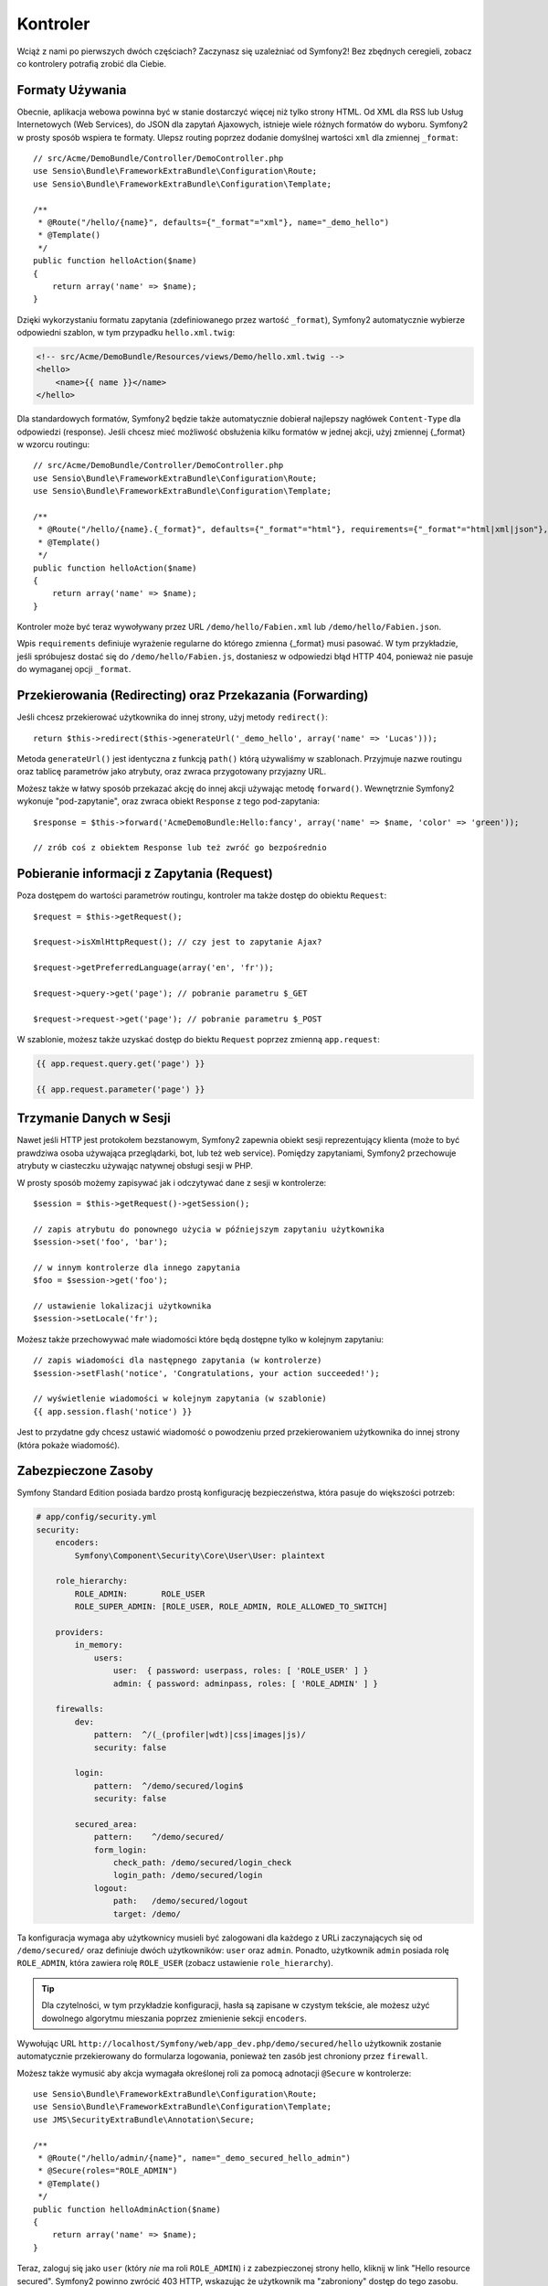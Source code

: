 Kontroler
=========

Wciąż z nami po pierwszych dwóch częściach?
Zaczynasz się uzależniać od Symfony2! Bez zbędnych ceregieli, zobacz
co kontrolery potrafią zrobić dla Ciebie.

Formaty Używania
----------------

Obecnie, aplikacja webowa powinna być w stanie dostarczyć więcej niż tylko
strony HTML. Od XML dla RSS lub Usług Internetowych (Web Services), do
JSON dla zapytań Ajaxowych, istnieje wiele różnych formatów do wyboru.
Symfony2 w prosty sposób wspiera te formaty. Ulepsz routing poprzez dodanie
domyślnej wartości ``xml`` dla zmiennej ``_format``::

    // src/Acme/DemoBundle/Controller/DemoController.php
    use Sensio\Bundle\FrameworkExtraBundle\Configuration\Route;
    use Sensio\Bundle\FrameworkExtraBundle\Configuration\Template;

    /**
     * @Route("/hello/{name}", defaults={"_format"="xml"}, name="_demo_hello")
     * @Template()
     */
    public function helloAction($name)
    {
        return array('name' => $name);
    }

Dzięki wykorzystaniu formatu zapytania (zdefiniowanego przez wartość ``_format``),
Symfony2 automatycznie wybierze odpowiedni szablon, w tym przypadku ``hello.xml.twig``:

.. code-block:: xml+php

    <!-- src/Acme/DemoBundle/Resources/views/Demo/hello.xml.twig -->
    <hello>
        <name>{{ name }}</name>
    </hello>

Dla standardowych formatów, Symfony2 będzie także
automatycznie dobierał najlepszy nagłówek ``Content-Type`` dla odpowiedzi
(response). Jeśli chcesz mieć możliwość obsłużenia kilku formatów w jednej akcji,
użyj zmiennej {_format} w wzorcu routingu::

    // src/Acme/DemoBundle/Controller/DemoController.php
    use Sensio\Bundle\FrameworkExtraBundle\Configuration\Route;
    use Sensio\Bundle\FrameworkExtraBundle\Configuration\Template;

    /**
     * @Route("/hello/{name}.{_format}", defaults={"_format"="html"}, requirements={"_format"="html|xml|json"}, name="_demo_hello")
     * @Template()
     */
    public function helloAction($name)
    {
        return array('name' => $name);
    }

Kontroler może być teraz wywoływany przez URL ``/demo/hello/Fabien.xml`` lub
``/demo/hello/Fabien.json``.

Wpis ``requirements`` definiuje wyrażenie regularne do którego zmienna {_format} musi pasować.
W tym przykładzie, jeśli spróbujesz dostać się do ``/demo/hello/Fabien.js``, dostaniesz
w odpowiedzi błąd HTTP 404, ponieważ nie pasuje do wymaganej opcji ``_format``.

Przekierowania (Redirecting) oraz Przekazania (Forwarding)
----------------------------------------------------------

Jeśli chcesz przekierować użytkownika do innej strony, użyj metody ``redirect()``::

    return $this->redirect($this->generateUrl('_demo_hello', array('name' => 'Lucas')));

Metoda ``generateUrl()`` jest identyczna z funkcją ``path()`` którą używaliśmy w szablonach.
Przyjmuje nazwe routingu oraz tablicę parametrów jako atrybuty, oraz zwraca przygotowany
przyjazny URL.

Możesz także w łatwy sposób przekazać akcję do innej akcji używając metodę ``forward()``.
Wewnętrznie Symfony2 wykonuje "pod-zapytanie", oraz zwraca obiekt ``Response`` z tego
pod-zapytania::

    $response = $this->forward('AcmeDemoBundle:Hello:fancy', array('name' => $name, 'color' => 'green'));

    // zrób coś z obiektem Response lub też zwróć go bezpośrednio

Pobieranie informacji z Zapytania (Request)
-------------------------------------------

Poza dostępem do wartości parametrów routingu, kontroler ma także dostęp do
obiektu ``Request``::

    $request = $this->getRequest();

    $request->isXmlHttpRequest(); // czy jest to zapytanie Ajax?

    $request->getPreferredLanguage(array('en', 'fr'));

    $request->query->get('page'); // pobranie parametru $_GET

    $request->request->get('page'); // pobranie parametru $_POST

W szablonie, możesz także uzyskać dostęp do biektu ``Request`` poprzez
zmienną ``app.request``:

.. code-block:: html+jinja

    {{ app.request.query.get('page') }}

    {{ app.request.parameter('page') }}

Trzymanie Danych w Sesji
------------------------

Nawet jeśli HTTP jest protokołem bezstanowym, Symfony2 zapewnia obiekt sesji 
reprezentujący klienta (może to być prawdziwa osoba używająca przeglądarki, bot, 
lub też web service). Pomiędzy zapytaniami, Symfony2 przechowuje atrybuty 
w ciasteczku używając natywnej obsługi sesji w PHP.

W prosty sposób możemy zapisywać jak i odczytywać dane z sesji w kontrolerze::

    $session = $this->getRequest()->getSession();

    // zapis atrybutu do ponownego użycia w późniejszym zapytaniu użytkownika
    $session->set('foo', 'bar');

    // w innym kontrolerze dla innego zapytania
    $foo = $session->get('foo');

    // ustawienie lokalizacji użytkownika
    $session->setLocale('fr');

Możesz także przechowywać małe wiadomości które będą dostępne tylko w kolejnym
zapytaniu::

    // zapis wiadomości dla następnego zapytania (w kontrolerze)
    $session->setFlash('notice', 'Congratulations, your action succeeded!');

    // wyświetlenie wiadomości w kolejnym zapytania (w szablonie)
    {{ app.session.flash('notice') }}

Jest to przydatne gdy chcesz ustawić wiadomość o powodzeniu przed przekierowaniem
użytkownika do innej strony (która pokaże wiadomość).

Zabezpieczone Zasoby
--------------------

Symfony Standard Edition posiada bardzo prostą konfigurację bezpieczeństwa,
która pasuje do większości potrzeb:

.. code-block:: yaml

    # app/config/security.yml
    security:
        encoders:
            Symfony\Component\Security\Core\User\User: plaintext

        role_hierarchy:
            ROLE_ADMIN:       ROLE_USER
            ROLE_SUPER_ADMIN: [ROLE_USER, ROLE_ADMIN, ROLE_ALLOWED_TO_SWITCH]

        providers:
            in_memory:
                users:
                    user:  { password: userpass, roles: [ 'ROLE_USER' ] }
                    admin: { password: adminpass, roles: [ 'ROLE_ADMIN' ] }

        firewalls:
            dev:
                pattern:  ^/(_(profiler|wdt)|css|images|js)/
                security: false

            login:
                pattern:  ^/demo/secured/login$
                security: false

            secured_area:
                pattern:    ^/demo/secured/
                form_login:
                    check_path: /demo/secured/login_check
                    login_path: /demo/secured/login
                logout:
                    path:   /demo/secured/logout
                    target: /demo/

Ta konfiguracja wymaga aby użytkownicy musieli być zalogowani dla każdego
z URLi zaczynających się od ``/demo/secured/`` oraz definiuje dwóch
użytkowników: ``user`` oraz ``admin``.
Ponadto, użytkownik ``admin`` posiada rolę ``ROLE_ADMIN``, która zawiera rolę
``ROLE_USER`` (zobacz ustawienie ``role_hierarchy``).

.. tip::

    Dla czytelności, w tym przykładzie konfiguracji, hasła są zapisane w
    czystym tekście, ale możesz użyć dowolnego algorytmu mieszania poprzez
    zmienienie sekcji ``encoders``.

Wywołując URL ``http://localhost/Symfony/web/app_dev.php/demo/secured/hello``
użytkownik zostanie automatycznie przekierowany do formularza logowania, ponieważ
ten zasób jest chroniony przez ``firewall``.

Możesz także wymusić aby akcja wymagała określonej roli za pomocą adnotacji
``@Secure`` w kontrolerze::

    use Sensio\Bundle\FrameworkExtraBundle\Configuration\Route;
    use Sensio\Bundle\FrameworkExtraBundle\Configuration\Template;
    use JMS\SecurityExtraBundle\Annotation\Secure;

    /**
     * @Route("/hello/admin/{name}", name="_demo_secured_hello_admin")
     * @Secure(roles="ROLE_ADMIN")
     * @Template()
     */
    public function helloAdminAction($name)
    {
        return array('name' => $name);
    }

Teraz, zaloguj się jako ``user`` (który *nie* ma roli ``ROLE_ADMIN``) i
z zabezpieczonej strony hello, kliknij w link "Hello resource secured".
Symfony2 powinno zwrócić 403 HTTP, wskazując że użytkownik ma "zabroniony"
dostęp do tego zasobu.

.. note::

    Warstwa bezpieczeństwa Symfony2 jest bardzo elastyczna i posiada wiele
    różnych dostawców użytkownika (jak jeden dla Doctrine ORM) oraz dostawców
    uwierzytelniania (podstawowe HTTP, HTTP digest, czy certyfikaty X.509).
    Przeczytaj rozdział ":doc:`/book/security`" aby dowiedzieć się więcej jak
    ich używać oraz jak je skonfigurować.

Cache
-----

Jak tylko Twoja strona zacznie generować więcej ruchu, będziesz chciał uniknąć
ciągłego generowania tych samych zasobów. Symfony2 używa nagłówków cache HTTP
do zarządzania zasobami cache. Dla prostych strategi cache, użyj wygodnej
adnotacji ``@Cache()``::

    use Sensio\Bundle\FrameworkExtraBundle\Configuration\Route;
    use Sensio\Bundle\FrameworkExtraBundle\Configuration\Template;
    use Sensio\Bundle\FrameworkExtraBundle\Configuration\Cache;

    /**
     * @Route("/hello/{name}", name="_demo_hello")
     * @Template()
     * @Cache(maxage="86400")
     */
    public function helloAction($name)
    {
        return array('name' => $name);
    }

W tym przykładzie, zasób będzie trzymany w cache przez jeden dzień. Możesz także
użyć walidacji zamiast wygasania lub też kombinacji tych dwóch jeśli to bardziej
dopasowuje się do Twoich potrzeb.

Cachowanie zasobów jest zarządzane przez wbudowany w Symfony2 reverse proxy.
Ale jako że cache jest zarządzany przez regularne nagłówki cache HTTP, możesz
zamienić wbudowany reverse proxy z Varnish lub też Squid.

.. note::

    Ale co gdy nie możesz cachować całych stron? Symfony2 posiada rozwiązanie
    poprzez Edge Side Includes (ESI), które jest wspierane natywnie.
    Dowiedz się więcej na ten temat z rozdziału ":doc:`/book/http_cache`" książki.

Podsumowanie
------------

Wszystko w temacie, i nie jestem pewien czy spędziliśmy pełnych 10 minut.
Zwięźle omówiliśmy bundle w pierwszej części, i wszystkie funkcje które
poznaliśmy dotychczas są częścią rdzenia "framework bundle".
Dzięki bundlom, wszystko w Symfony2 może być rozszerzone oraz zamienione.
Ale to jest tematem :doc:`kolejnej części kursu<the_architecture>`.
